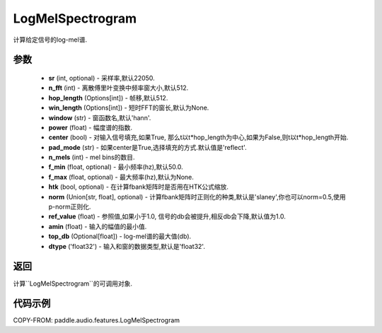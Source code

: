 .. _cn_api_audio_features_Spectrogram:

LogMelSpectrogram
-------------------------------

.. py:class::paddle.audio.features.LogMelSpectrogram(sr=22050, n_fft=2048, hop_length=512, win_length=None, window='hann', power=2.0, center=True, pad_mode='reflect', n_mels=64, f_min=50.0, f_max=None, htk=False, norm='slaney', ref_value=1.0, amin=1e-10, top_db=None, dtype='float32')

计算给定信号的log-mel谱.

参数
::::::::::::

    - **sr** (int, optional) - 采样率,默认22050.
    - **n_fft** (int) - 离散傅里叶变换中频率窗大小,默认512.
    - **hop_length**  (Options[int]) - 帧移,默认512.
    - **win_length**  (Options[int]) - 短时FFT的窗长,默认为None.
    - **window**  (str) - 窗函数名,默认'hann'.
    - **power**  (float) - 幅度谱的指数.
    - **center**  (bool) - 对输入信号填充,如果True, 那么t以t*hop_length为中心,如果为False,则t以t*hop_length开始.
    - **pad_mode**  (str) - 如果center是True,选择填充的方式.默认值是'reflect'.
    - **n_mels** (int) - mel bins的数目.
    - **f_min** (float, optional) - 最小频率(hz),默认50.0.
    - **f_max** (float, optional) - 最大频率(hz),默认为None.
    - **htk** (bool, optional) - 在计算fbank矩阵时是否用在HTK公式缩放.
    - **norm** (Union[str, float], optional) - 计算fbank矩阵时正则化的种类,默认是'slaney',你也可以norm=0.5,使用p-norm正则化.
    - **ref_value** (float) - 参照值,如果小于1.0, 信号的db会被提升,相反db会下降,默认值为1.0.
    - **amin** (float) - 输入的幅值的最小值.
    - **top_db** (Optional[float]) - log-mel谱的最大值(db).
    - **dtype**  ('float32') - 输入和窗的数据类型,默认是'float32'.


返回
:::::::::

计算``LogMelSpectrogram``的可调用对象.

代码示例
:::::::::

COPY-FROM: paddle.audio.features.LogMelSpectrogram
